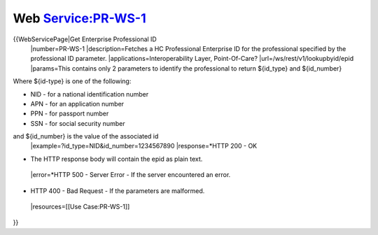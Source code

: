 Web Service:PR-WS-1
===================

{{WebServicePage|Get Enterprise Professional ID
 |number=PR-WS-1
 |description=Fetches a HC Professional Enterprise ID for the professional specified by the professional ID parameter.
 |applications=Interoperability Layer, Point-Of-Care?
 |url=/ws/rest/v1/lookupbyid/epid
 |params=This contains only 2 parameters to identify the professional to return ${id_type} and ${id_number}
Where ${id-type} is one of the following:


* NID - for a national identification number
* APN - for an application number
* PPN - for passport number
* SSN - for social security number
and ${id_number} is the value of the associated id
 |example=?id_type=NID&id_number=1234567890
 |response=*HTTP 200 - OK


* The HTTP response body will contain the epid as plain text.
 |error=*HTTP 500 - Server Error - If the server encountered an error.


* HTTP 400 - Bad Request - If the parameters are malformed.
 |resources=[[Use Case:PR-WS-1]]
}}
